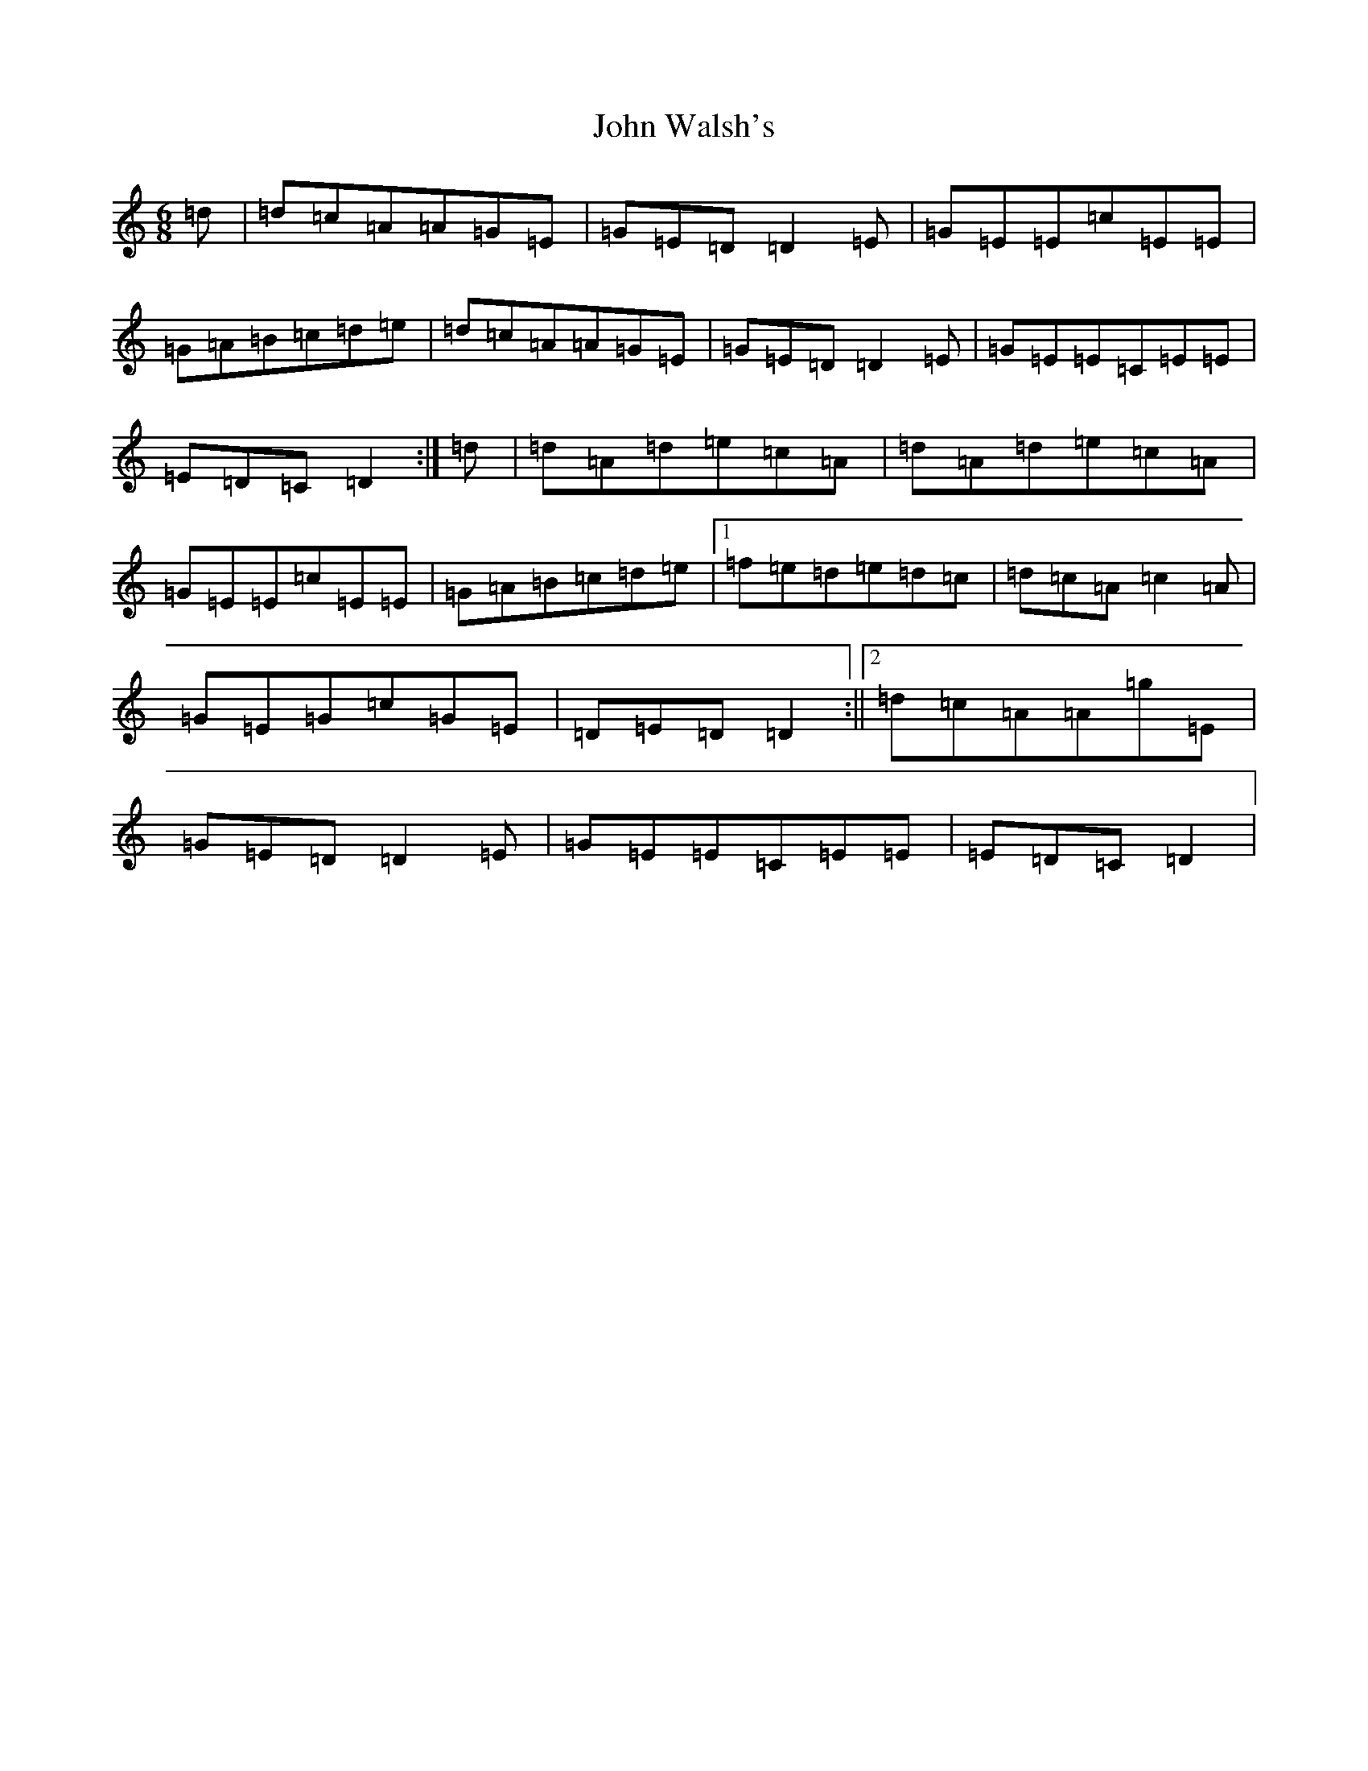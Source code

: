 X: 22052
T: John Walsh's
S: https://thesession.org/tunes/329#setting13108
Z: G Major
R: polka
M:6/8
L:1/8
K: C Major
=d|=d=c=A=A=G=E|=G=E=D=D2=E|=G=E=E=c=E=E|=G=A=B=c=d=e|=d=c=A=A=G=E|=G=E=D=D2=E|=G=E=E=C=E=E|=E=D=C=D2:|=d|=d=A=d=e=c=A|=d=A=d=e=c=A|=G=E=E=c=E=E|=G=A=B=c=d=e|1=f=e=d=e=d=c|=d=c=A=c2=A|=G=E=G=c=G=E|=D=E=D=D2:||2=d=c=A=A=g=E|=G=E=D=D2=E|=G=E=E=C=E=E|=E=D=C=D2|